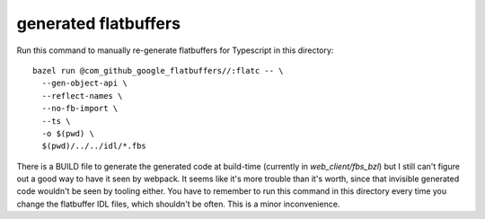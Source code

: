 =====================
generated flatbuffers
=====================

Run this command to manually re-generate flatbuffers for Typescript in this directory::

  bazel run @com_github_google_flatbuffers//:flatc -- \
    --gen-object-api \
    --reflect-names \
    --no-fb-import \
    --ts \
    -o $(pwd) \
    $(pwd)/../../idl/*.fbs

There is a BUILD file to generate the generated code at build-time
(currently in `web_client/fbs_bzl`) but I still can't figure out a
good way to have it seen by webpack. It seems like it's more trouble
than it's worth, since that invisible generated code wouldn't be seen
by tooling either. You have to remember to run this command in this
directory every time you change the flatbuffer IDL files, which
shouldn't be often. This is a minor inconvenience.
